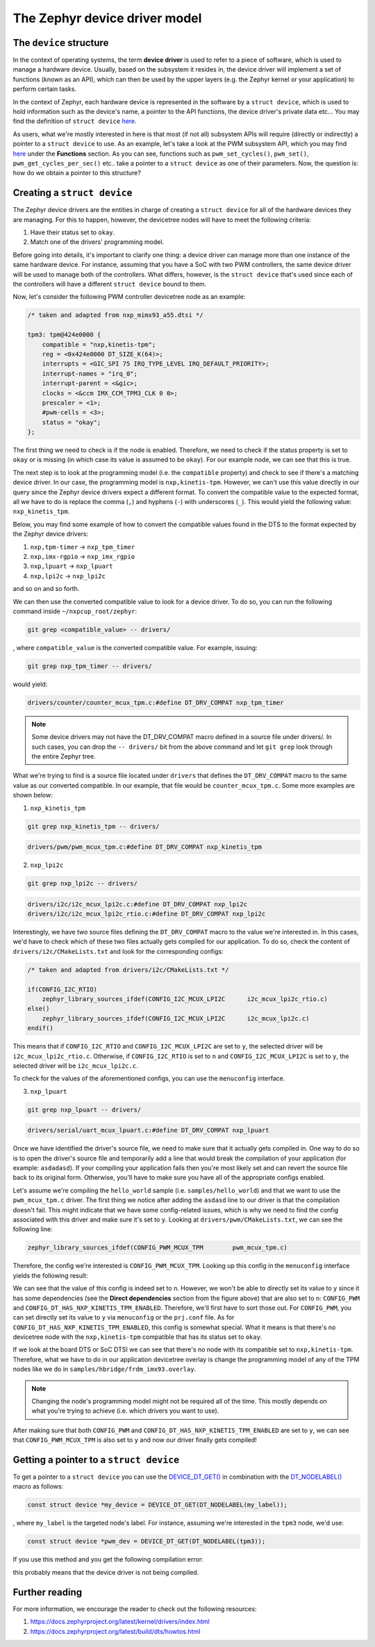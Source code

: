The Zephyr device driver model
==============================

The ``device`` structure
------------------------

In the context of operating systems, the term **device driver** is used to
refer to a piece of software, which is used to manage a hardware device.
Usually, based on the subsystem it resides in, the device driver will implement
a set of functions (known as an API), which can then be used by the upper layers
(e.g. the Zephyr kernel or your application) to perform certain tasks.

In the context of Zephyr, each hardware device is represented in the software
by a ``struct device``, which is used to hold information such as the device's
name, a pointer to the API functions, the device driver's private data etc... You
may find the definition of ``struct device``
`here <https://elixir.bootlin.com/zephyr/v4.2.0/source/include/zephyr/device.h#L510>`__.

As users, what we're mostly interested in here is that most (if not all) subsystem
APIs will require (directly or indirectly) a pointer to a ``struct device`` to use.
As an example, let's take a look at the PWM subsystem API, which you may find
`here <https://docs.zephyrproject.org/latest/doxygen/html/group__pwm__interface.html>`__
under the **Functions** section. As you can see, functions such as ``pwm_set_cycles()``,
``pwm_set()``, ``pwm_get_cycles_per_sec()`` etc.. take a pointer to a ``struct device``
as one of their parameters. Now, the question is: how do we obtain a pointer to this
structure?

Creating a ``struct device``
----------------------------

The Zephyr device drivers are the entities in charge of creating a
``struct device`` for all of the hardware devices they are managing.
For this to happen, however, the devicetree nodes will have to meet
the following criteria:

1. Have their status set to ``okay``.
2. Match one of the drivers' programming model.

Before going into details, it's important to clarify one thing: a device
driver can manage more than one instance of the same hardware device. For
instance, assuming that you have a SoC with two PWM controllers, the same
device driver will be used to manage both of the controllers. What differs,
however, is the ``struct device`` that's used since each of the controllers
will have a different ``struct device`` bound to them.

Now, let's consider the following PWM controller devicetree node as an example:

.. code-block:: devicetree

   /* taken and adapted from nxp_mimx93_a55.dtsi */

   tpm3: tpm@424e0000 {
       compatible = "nxp,kinetis-tpm";
       reg = <0x424e0000 DT_SIZE_K(64)>;
       interrupts = <GIC_SPI 75 IRQ_TYPE_LEVEL IRQ_DEFAULT_PRIORITY>;
       interrupt-names = "irq_0";
       interrupt-parent = <&gic>;
       clocks = <&ccm IMX_CCM_TPM3_CLK 0 0>;
       prescaler = <1>;
       #pwm-cells = <3>;
       status = "okay";
   };

The first thing we need to check is if the node is enabled. Therefore, we
need to check if the status property is set to ``okay`` or is missing
(in which case its value is assumed to be ``okay``). For our example node,
we can see that this is true.

The next step is to look at the programming model (i.e. the ``compatible``
property) and check to see if there's a matching device driver. In our
case, the programming model is ``nxp,kinetis-tpm``. However, we can't use
this value directly in our query since the Zephyr device drivers expect
a different format. To convert the compatible value to the expected format,
all we have to do is replace the comma (``,``) and hyphens (``-``) with
underscores (``_``). This would yield the following value: ``nxp_kinetis_tpm``.

Below, you may find some example of how to convert the compatible values
found in the DTS to the format expected by the Zephyr device drivers:

1. ``nxp,tpm-timer`` -> ``nxp_tpm_timer``
2. ``nxp,imx-rgpio`` -> ``nxp_imx_rgpio``
3. ``nxp,lpuart`` -> ``nxp_lpuart``
4. ``nxp,lpi2c`` -> ``nxp_lpi2c``

and so on and so forth.

We can then use the converted compatible value to look for a device driver.
To do so, you can run the following command inside ``~/nxpcup_root/zephyr``:

.. code-block:: bash

   git grep <compatible_value> -- drivers/

, where ``compatible_value`` is the converted compatible value. For example,
issuing:

.. code-block:: bash

   git grep nxp_tpm_timer -- drivers/

would yield:

.. code-block:: text

   drivers/counter/counter_mcux_tpm.c:#define DT_DRV_COMPAT nxp_tpm_timer

.. note::

   Some device drivers may not have the DT_DRV_COMPAT macro defined in
   a source file under drivers/. In such cases, you can drop the ``-- drivers/``
   bit from the above command and let ``git grep`` look through the entire
   Zephyr tree.

What we're trying to find is a source file located under ``drivers`` that
defines the ``DT_DRV_COMPAT`` macro to the same value as our converted
compatible. In our example, that file would be ``counter_mcux_tpm.c``.
Some more examples are shown below:

1. ``nxp_kinetis_tpm``

.. code-block:: bash

   git grep nxp_kinetis_tpm -- drivers/

.. code-block:: text

   drivers/pwm/pwm_mcux_tpm.c:#define DT_DRV_COMPAT nxp_kinetis_tpm

2. ``nxp_lpi2c``

.. code-block:: bash

   git grep nxp_lpi2c -- drivers/

.. code-block:: text

   drivers/i2c/i2c_mcux_lpi2c.c:#define DT_DRV_COMPAT nxp_lpi2c
   drivers/i2c/i2c_mcux_lpi2c_rtio.c:#define DT_DRV_COMPAT nxp_lpi2c

Interestingly, we have two source files defining the ``DT_DRV_COMPAT``
macro to the value we're interested in. In this cases, we'd have to
check which of these two files actually gets compiled for our application.
To do so, check the content of ``drivers/i2c/CMakeLists.txt`` and look
for the corresponding configs:

.. code-block:: text

   /* taken and adapted from drivers/i2c/CMakeLists.txt */

   if(CONFIG_I2C_RTIO)
       zephyr_library_sources_ifdef(CONFIG_I2C_MCUX_LPI2C      i2c_mcux_lpi2c_rtio.c)
   else()
       zephyr_library_sources_ifdef(CONFIG_I2C_MCUX_LPI2C      i2c_mcux_lpi2c.c)
   endif()

This means that if ``CONFIG_I2C_RTIO`` and ``CONFIG_I2C_MCUX_LPI2C`` are set to ``y``,
the selected driver will be ``i2c_mcux_lpi2c_rtio.c``. Otherwise, if ``CONFIG_I2C_RTIO``
is set to ``n`` and ``CONFIG_I2C_MCUX_LPI2C`` is set to ``y``, the selected driver
will be ``i2c_mcux_lpi2c.c``.

To check for the values of the aforementioned configs, you can use the ``menuconfig``
interface.

3.  ``nxp_lpuart``

.. code-block:: bash

   git grep nxp_lpuart -- drivers/

.. code-block:: text

   drivers/serial/uart_mcux_lpuart.c:#define DT_DRV_COMPAT nxp_lpuart

Once we have identified the driver's source file, we need to make sure that
it actually gets compiled in. One way to do so is to open the driver's source
file and temporarily add a line that would break the compilation of your
application (for example: ``asdadasd``). If your compiling your application
fails then you're most likely set and can revert the source file back to its
original form. Otherwise, you'll have to make sure you have all of the appropriate
configs enabled.

Let's assume we're compiling the ``hello_world`` sample (i.e. ``samples/hello_world``)
and that we want to use the ``pwm_mcux_tpm.c`` driver. The first thing we notice
after adding the ``asdasd`` line to our driver is that the compilation doesn't fail.
This might indicate that we have some config-related issues, which is why we need to
find the config associated with this driver and make sure it's set to ``y``.
Looking at ``drivers/pwm/CMakeLists.txt``, we can see the following line:

.. code-block:: cmake

   zephyr_library_sources_ifdef(CONFIG_PWM_MCUX_TPM        pwm_mcux_tpm.c)

Therefore, the config we're interested is ``CONFIG_PWM_MCUX_TPM``. Looking up this
config in the ``menuconfig`` interface yields the following result:

.. image:: ../_static/figures/menuconfig_tpm.png
   :align: center
   :scale: 50

We can see that the value of this config is indeed set to ``n``. However, we won't
be able to directly set its value to ``y`` since it has some dependencies
(see the **Direct dependencies** section from the figure above) that are also set
to ``n``: ``CONFIG_PWM`` and ``CONFIG_DT_HAS_NXP_KINETIS_TPM_ENABLED``. Therefore,
we'll first have to sort those out. For ``CONFIG_PWM``, you can set directly
set its value to ``y`` via ``menuconfig`` or the ``prj.conf`` file. As for
``CONFIG_DT_HAS_NXP_KINETIS_TPM_ENABLED``, this config is somewhat special.
What it means is that there's no devicetree node with the ``nxp,kinetis-tpm``
compatible that has its status set to ``okay``.

If we look at the board DTS or SoC DTSI we can see that there's no node
with its compatible set to ``nxp,kinetis-tpm``. Therefore, what we have
to do in our application devicetree overlay is change the programming
model of any of the TPM nodes like we do in ``samples/hbridge/frdm_imx93.overlay``.

.. note::

   Changing the node's programming model might not be required all of the time.
   This mostly depends on what you're trying to achieve (i.e. which drivers you
   want to use).

After making sure that both ``CONFIG_PWM`` and ``CONFIG_DT_HAS_NXP_KINETIS_TPM_ENABLED``
are set to ``y``, we can see that ``CONFIG_PWM_MCUX_TPM`` is also set to ``y`` and now
our driver finally gets compiled!

Getting a pointer to a ``struct device``
----------------------------------------

To get a pointer to a ``struct device`` you can use the `DEVICE_DT_GET()`_ in
combination with the `DT_NODELABEL()`_ macro as follows:

.. code-block:: c

   const struct device *my_device = DEVICE_DT_GET(DT_NODELABEL(my_label));

, where ``my_label`` is the targeted node's label. For instance, assuming
we're interested in the ``tpm3`` node, we'd use:

.. code-block:: c

   const struct device *pwm_dev = DEVICE_DT_GET(DT_NODELABEL(tpm3));

If you use this method and you get the following compilation error:

.. image:: ../_static/figures/tpm3_compilation_error.png
   :align: center
   :scale: 40

this probably means that the device driver is not being compiled.

Further reading
---------------

For more information, we encourage the reader to check out the following resources:

1. https://docs.zephyrproject.org/latest/kernel/drivers/index.html
2. https://docs.zephyrproject.org/latest/build/dts/howtos.html

.. _DEVICE_DT_GET(): https://elixir.bootlin.com/zephyr/v4.2.0/source/include/zephyr/device.h#L314
.. _DT_NODELABEL(): https://elixir.bootlin.com/zephyr/v4.2.0/source/include/zephyr/devicetree.h#L196
